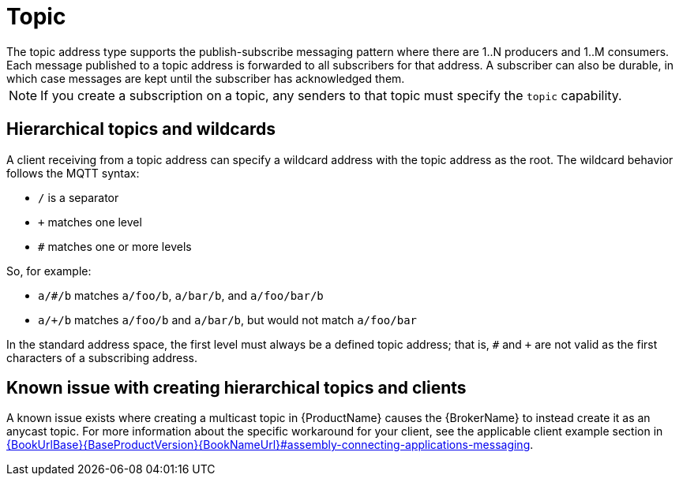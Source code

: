 // Module included in the following assemblies:
//
// assembly-standard-address-types.adoc

[id='con-standard-topic-{context}']
= Topic
// !standard.address.topic.shortDescription:A publish-subscribe topic
// !standard.address.topic.longDescription:start
The topic address type supports the publish-subscribe messaging pattern where there are 1..N producers and 1..M consumers. Each message published to a topic address is forwarded to all subscribers for that address. A subscriber can also be durable, in which case messages are kept until the subscriber has acknowledged them.
// !standard.address.topic.longDescription:stop

NOTE: If you create a subscription on a topic, any senders to that topic must specify the `topic` capability.

== Hierarchical topics and wildcards

A client receiving from a topic address can specify a wildcard address with the topic address as the root. The wildcard behavior follows the MQTT syntax:

* `/` is a separator
* `+` matches one level
* `#` matches one or more levels

So, for example:

* `a/#/b` matches `a/foo/b`, `a/bar/b`, and `a/foo/bar/b`

* `a/+/b` matches `a/foo/b` and `a/bar/b`, but would not match `a/foo/bar`

In the standard address space, the first level must always be a defined topic address; that is, `#` and `+` are not valid as the first characters of a subscribing address.

== Known issue with creating hierarchical topics and clients

A known issue exists where creating a multicast topic in {ProductName} causes the {BrokerName} to instead create it as an anycast topic. For more information about the specific workaround for your client, see the applicable client example section in link:{BookUrlBase}{BaseProductVersion}{BookNameUrl}#assembly-connecting-applications-messaging[].

